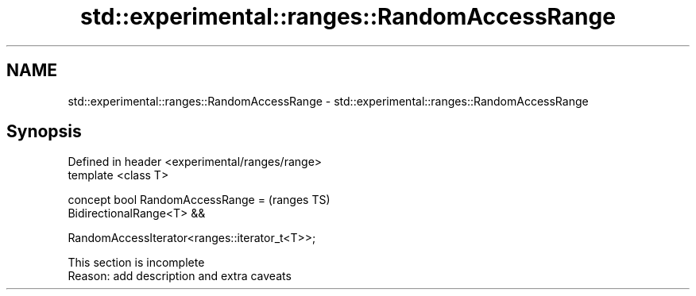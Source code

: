 .TH std::experimental::ranges::RandomAccessRange 3 "2020.03.24" "http://cppreference.com" "C++ Standard Libary"
.SH NAME
std::experimental::ranges::RandomAccessRange \- std::experimental::ranges::RandomAccessRange

.SH Synopsis
   Defined in header <experimental/ranges/range>
   template <class T>

   concept bool RandomAccessRange =               (ranges TS)
   BidirectionalRange<T> &&

   RandomAccessIterator<ranges::iterator_t<T>>;

    This section is incomplete
    Reason: add description and extra caveats
